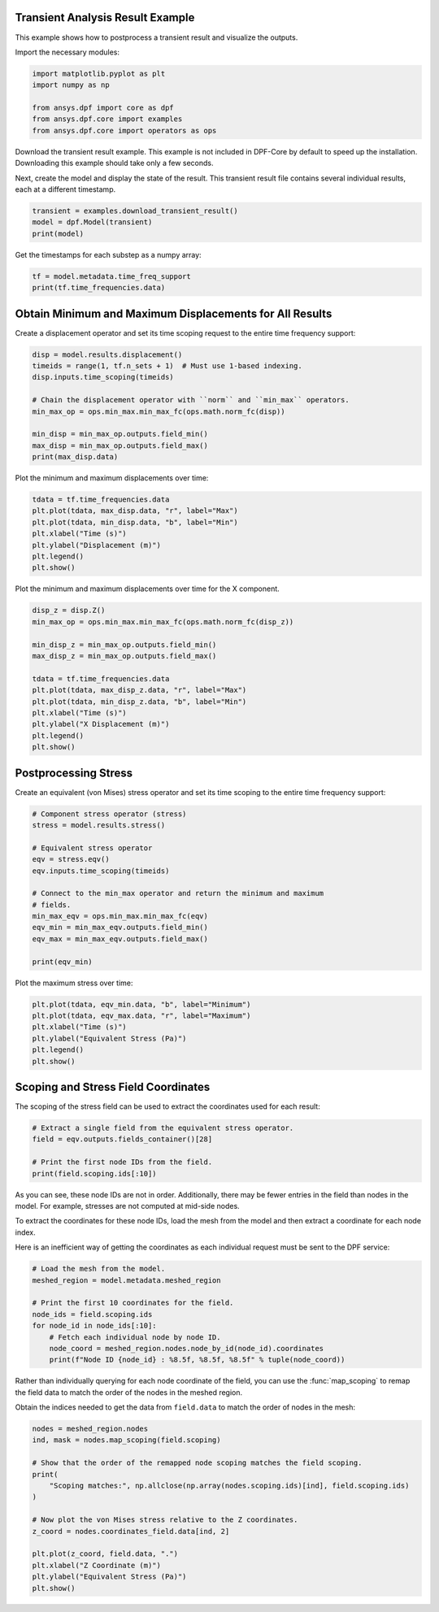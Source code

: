 
.. DO NOT EDIT.
.. THIS FILE WAS AUTOMATICALLY GENERATED BY SPHINX-GALLERY.
.. TO MAKE CHANGES, EDIT THE SOURCE PYTHON FILE:
.. "examples\01-static-transient\00-basic_transient.py"
.. LINE NUMBERS ARE GIVEN BELOW.

.. only:: html

    .. note::
        :class: sphx-glr-download-link-note

        Click :ref:`here <sphx_glr_download_examples_01-static-transient_00-basic_transient.py>`
        to download the full example code

.. rst-class:: sphx-glr-example-title

.. _sphx_glr_examples_01-static-transient_00-basic_transient.py:


.. _ref_basic_transient:

Transient Analysis Result Example
~~~~~~~~~~~~~~~~~~~~~~~~~~~~~~~~~
This example shows how to postprocess a transient result and
visualize the outputs.

Import the necessary modules:

.. GENERATED FROM PYTHON SOURCE LINES 11-18

.. code-block:: default

    import matplotlib.pyplot as plt
    import numpy as np

    from ansys.dpf import core as dpf
    from ansys.dpf.core import examples
    from ansys.dpf.core import operators as ops








.. GENERATED FROM PYTHON SOURCE LINES 19-25

Download the transient result example. This example is
not included in DPF-Core by default to speed up the installation.
Downloading this example should take only a few seconds.

Next, create the model and display the state of the result. This transient
result file contains several individual results, each at a different timestamp.

.. GENERATED FROM PYTHON SOURCE LINES 25-30

.. code-block:: default


    transient = examples.download_transient_result()
    model = dpf.Model(transient)
    print(model)





.. rst-class:: sphx-glr-script-out

 Out:

 .. code-block:: none

    DPF Model
    ------------------------------
    Static analysis
    Unit system: MKS: m, kg, N, s, V, A, degC
    Physics Type: Mecanic
    Available results:
         -  displacement: Nodal Displacement
         -  reaction_force: Nodal Force   
         -  element_nodal_forces: ElementalNodal Element nodal Forces
         -  stress: ElementalNodal Stress 
         -  elemental_volume: Elemental Volume
         -  stiffness_matrix_energy: Elemental Energy-stiffness matrix
         -  artificial_hourglass_energy: Elemental Hourglass Energy
         -  thermal_dissipation_energy: Elemental thermal dissipation energy
         -  kinetic_energy: Elemental Kinetic Energy
         -  co_energy: Elemental co-energy
         -  incremental_energy: Elemental incremental energy
         -  elastic_strain: ElementalNodal Strain
         -  thermal_strain: ElementalNodal Thermal Strains
         -  thermal_strains_eqv: ElementalNodal Thermal Strains eqv
         -  swelling_strains: ElementalNodal Swelling Strains
         -  structural_temperature: ElementalNodal Temperature
    ------------------------------
    DPF  Meshed Region: 
      3820 nodes 
      789 elements 
      Unit: m 
      With solid (3D) elements, shell (2D) elements, shell (3D) elements
    ------------------------------
    DPF  Time/Freq Support: 
      Number of sets: 35 
    Cumulative     Time (s)       LoadStep       Substep         
    1              0.000000       1              1               
    2              0.019975       1              2               
    3              0.039975       1              3               
    4              0.059975       1              4               
    5              0.079975       1              5               
    6              0.099975       1              6               
    7              0.119975       1              7               
    8              0.139975       1              8               
    9              0.159975       1              9               
    10             0.179975       1              10              
    11             0.199975       1              11              
    12             0.218975       1              12              
    13             0.238975       1              13              
    14             0.258975       1              14              
    15             0.278975       1              15              
    16             0.298975       1              16              
    17             0.318975       1              17              
    18             0.338975       1              18              
    19             0.358975       1              19              
    20             0.378975       1              20              
    21             0.398975       1              21              
    22             0.417975       1              22              
    23             0.437975       1              23              
    24             0.457975       1              24              
    25             0.477975       1              25              
    26             0.497975       1              26              
    27             0.517975       1              27              
    28             0.537550       1              28              
    29             0.557253       1              29              
    30             0.577118       1              30              
    31             0.597021       1              31              
    32             0.616946       1              32              
    33             0.636833       1              33              
    34             0.656735       1              34              
    35             0.676628       1              35              





.. GENERATED FROM PYTHON SOURCE LINES 31-32

Get the timestamps for each substep as a numpy array:

.. GENERATED FROM PYTHON SOURCE LINES 32-35

.. code-block:: default

    tf = model.metadata.time_freq_support
    print(tf.time_frequencies.data)





.. rst-class:: sphx-glr-script-out

 Out:

 .. code-block:: none

    [0.         0.019975   0.039975   0.059975   0.079975   0.099975
     0.119975   0.139975   0.159975   0.179975   0.199975   0.218975
     0.238975   0.258975   0.278975   0.298975   0.318975   0.338975
     0.358975   0.378975   0.398975   0.417975   0.437975   0.457975
     0.477975   0.497975   0.517975   0.53754972 0.55725277 0.57711786
     0.59702054 0.61694639 0.63683347 0.65673452 0.67662783]




.. GENERATED FROM PYTHON SOURCE LINES 36-40

Obtain Minimum and Maximum Displacements for All Results
~~~~~~~~~~~~~~~~~~~~~~~~~~~~~~~~~~~~~~~~~~~~~~~~~~~~~~~~
Create a displacement operator and set its time scoping request to
the entire time frequency support:

.. GENERATED FROM PYTHON SOURCE LINES 40-51

.. code-block:: default

    disp = model.results.displacement()
    timeids = range(1, tf.n_sets + 1)  # Must use 1-based indexing.
    disp.inputs.time_scoping(timeids)

    # Chain the displacement operator with ``norm`` and ``min_max`` operators.
    min_max_op = ops.min_max.min_max_fc(ops.math.norm_fc(disp))

    min_disp = min_max_op.outputs.field_min()
    max_disp = min_max_op.outputs.field_max()
    print(max_disp.data)





.. rst-class:: sphx-glr-script-out

 Out:

 .. code-block:: none

    [0.         0.00062674 0.0025094  0.00564185 0.00999992 0.01552154
     0.02207871 0.02944459 0.03725894 0.04499722 0.05195353 0.05703912
     0.05982844 0.05897617 0.05358419 0.04310436 0.02759782 0.00798431
     0.0137951  0.03478255 0.05130461 0.05942392 0.05715204 0.04272116
     0.01787116 0.01244994 0.04062977 0.05913066 0.06042056 0.0418829
     0.01201879 0.03526532 0.05950852 0.06077103 0.03733769]




.. GENERATED FROM PYTHON SOURCE LINES 52-53

Plot the minimum and maximum displacements over time:

.. GENERATED FROM PYTHON SOURCE LINES 53-62

.. code-block:: default


    tdata = tf.time_frequencies.data
    plt.plot(tdata, max_disp.data, "r", label="Max")
    plt.plot(tdata, min_disp.data, "b", label="Min")
    plt.xlabel("Time (s)")
    plt.ylabel("Displacement (m)")
    plt.legend()
    plt.show()




.. image-sg:: /examples/01-static-transient/images/sphx_glr_00-basic_transient_001.png
   :alt: 00 basic transient
   :srcset: /examples/01-static-transient/images/sphx_glr_00-basic_transient_001.png
   :class: sphx-glr-single-img





.. GENERATED FROM PYTHON SOURCE LINES 63-65

Plot the minimum and maximum displacements over time for the X
component.

.. GENERATED FROM PYTHON SOURCE LINES 65-79

.. code-block:: default

    disp_z = disp.Z()
    min_max_op = ops.min_max.min_max_fc(ops.math.norm_fc(disp_z))

    min_disp_z = min_max_op.outputs.field_min()
    max_disp_z = min_max_op.outputs.field_max()

    tdata = tf.time_frequencies.data
    plt.plot(tdata, max_disp_z.data, "r", label="Max")
    plt.plot(tdata, min_disp_z.data, "b", label="Min")
    plt.xlabel("Time (s)")
    plt.ylabel("X Displacement (m)")
    plt.legend()
    plt.show()




.. image-sg:: /examples/01-static-transient/images/sphx_glr_00-basic_transient_002.png
   :alt: 00 basic transient
   :srcset: /examples/01-static-transient/images/sphx_glr_00-basic_transient_002.png
   :class: sphx-glr-single-img





.. GENERATED FROM PYTHON SOURCE LINES 80-84

Postprocessing Stress
~~~~~~~~~~~~~~~~~~~~~
Create an equivalent (von Mises) stress operator and set its time
scoping to the entire time frequency support:

.. GENERATED FROM PYTHON SOURCE LINES 84-100

.. code-block:: default


    # Component stress operator (stress)
    stress = model.results.stress()

    # Equivalent stress operator
    eqv = stress.eqv()
    eqv.inputs.time_scoping(timeids)

    # Connect to the min_max operator and return the minimum and maximum
    # fields.
    min_max_eqv = ops.min_max.min_max_fc(eqv)
    eqv_min = min_max_eqv.outputs.field_min()
    eqv_max = min_max_eqv.outputs.field_max()

    print(eqv_min)





.. rst-class:: sphx-glr-script-out

 Out:

 .. code-block:: none

    DPF stress_0.s_eqv Field
      Location: Nodal
      Unit: Pa
      35 entities 
      Data:1 components and 35 elementary data 





.. GENERATED FROM PYTHON SOURCE LINES 101-102

Plot the maximum stress over time:

.. GENERATED FROM PYTHON SOURCE LINES 102-110

.. code-block:: default


    plt.plot(tdata, eqv_min.data, "b", label="Minimum")
    plt.plot(tdata, eqv_max.data, "r", label="Maximum")
    plt.xlabel("Time (s)")
    plt.ylabel("Equivalent Stress (Pa)")
    plt.legend()
    plt.show()




.. image-sg:: /examples/01-static-transient/images/sphx_glr_00-basic_transient_003.png
   :alt: 00 basic transient
   :srcset: /examples/01-static-transient/images/sphx_glr_00-basic_transient_003.png
   :class: sphx-glr-single-img





.. GENERATED FROM PYTHON SOURCE LINES 111-115

Scoping and Stress Field Coordinates
~~~~~~~~~~~~~~~~~~~~~~~~~~~~~~~~~~~~
The scoping of the stress field can be used to extract the
coordinates used for each result:

.. GENERATED FROM PYTHON SOURCE LINES 115-122

.. code-block:: default


    # Extract a single field from the equivalent stress operator.
    field = eqv.outputs.fields_container()[28]

    # Print the first node IDs from the field.
    print(field.scoping.ids[:10])





.. rst-class:: sphx-glr-script-out

 Out:

 .. code-block:: none

    [508, 509, 909, 910, 524, 525, 534, 533, 513, 908]




.. GENERATED FROM PYTHON SOURCE LINES 123-132

As you can see, these node IDs are not in order. Additionally,
there may be fewer entries in the field than nodes in the model. For
example, stresses are not computed at mid-side nodes.

To extract the coordinates for these node IDs, load the mesh from
the model and then extract a coordinate for each node index.

Here is an inefficient way of getting the coordinates as each
individual request must be sent to the DPF service:

.. GENERATED FROM PYTHON SOURCE LINES 132-143

.. code-block:: default


    # Load the mesh from the model.
    meshed_region = model.metadata.meshed_region

    # Print the first 10 coordinates for the field.
    node_ids = field.scoping.ids
    for node_id in node_ids[:10]:
        # Fetch each individual node by node ID.
        node_coord = meshed_region.nodes.node_by_id(node_id).coordinates
        print(f"Node ID {node_id} : %8.5f, %8.5f, %8.5f" % tuple(node_coord))





.. rst-class:: sphx-glr-script-out

 Out:

 .. code-block:: none

    Node ID 508 : -0.01251,  0.01403,  0.02310
    Node ID 509 : -0.01378,  0.00218,  0.02310
    Node ID 909 : -0.03000,  0.00000,  0.02310
    Node ID 910 : -0.02121,  0.02121,  0.02310
    Node ID 524 : -0.01251,  0.01403,  0.00000
    Node ID 525 : -0.01378,  0.00218,  0.00000
    Node ID 534 : -0.03000,  0.00000,  0.00000
    Node ID 533 : -0.02121,  0.02121,  0.00000
    Node ID 513 : -0.00891, -0.00952,  0.02310
    Node ID 908 : -0.02121, -0.02121,  0.02310




.. GENERATED FROM PYTHON SOURCE LINES 144-150

Rather than individually querying for each node coordinate of the
field, you can use the :func:`map_scoping` to remap the field data
to match the order of the nodes in the meshed region.

Obtain the indices needed to get the data from ``field.data`` to match
the order of nodes in the mesh:

.. GENERATED FROM PYTHON SOURCE LINES 150-166

.. code-block:: default


    nodes = meshed_region.nodes
    ind, mask = nodes.map_scoping(field.scoping)

    # Show that the order of the remapped node scoping matches the field scoping.
    print(
        "Scoping matches:", np.allclose(np.array(nodes.scoping.ids)[ind], field.scoping.ids)
    )

    # Now plot the von Mises stress relative to the Z coordinates.
    z_coord = nodes.coordinates_field.data[ind, 2]

    plt.plot(z_coord, field.data, ".")
    plt.xlabel("Z Coordinate (m)")
    plt.ylabel("Equivalent Stress (Pa)")
    plt.show()



.. image-sg:: /examples/01-static-transient/images/sphx_glr_00-basic_transient_004.png
   :alt: 00 basic transient
   :srcset: /examples/01-static-transient/images/sphx_glr_00-basic_transient_004.png
   :class: sphx-glr-single-img


.. rst-class:: sphx-glr-script-out

 Out:

 .. code-block:: none

    Scoping matches: True





.. rst-class:: sphx-glr-timing

   **Total running time of the script:** ( 0 minutes  0.687 seconds)


.. _sphx_glr_download_examples_01-static-transient_00-basic_transient.py:


.. only :: html

 .. container:: sphx-glr-footer
    :class: sphx-glr-footer-example



  .. container:: sphx-glr-download sphx-glr-download-python

     :download:`Download Python source code: 00-basic_transient.py <00-basic_transient.py>`



  .. container:: sphx-glr-download sphx-glr-download-jupyter

     :download:`Download Jupyter notebook: 00-basic_transient.ipynb <00-basic_transient.ipynb>`


.. only:: html

 .. rst-class:: sphx-glr-signature

    `Gallery generated by Sphinx-Gallery <https://sphinx-gallery.github.io>`_
